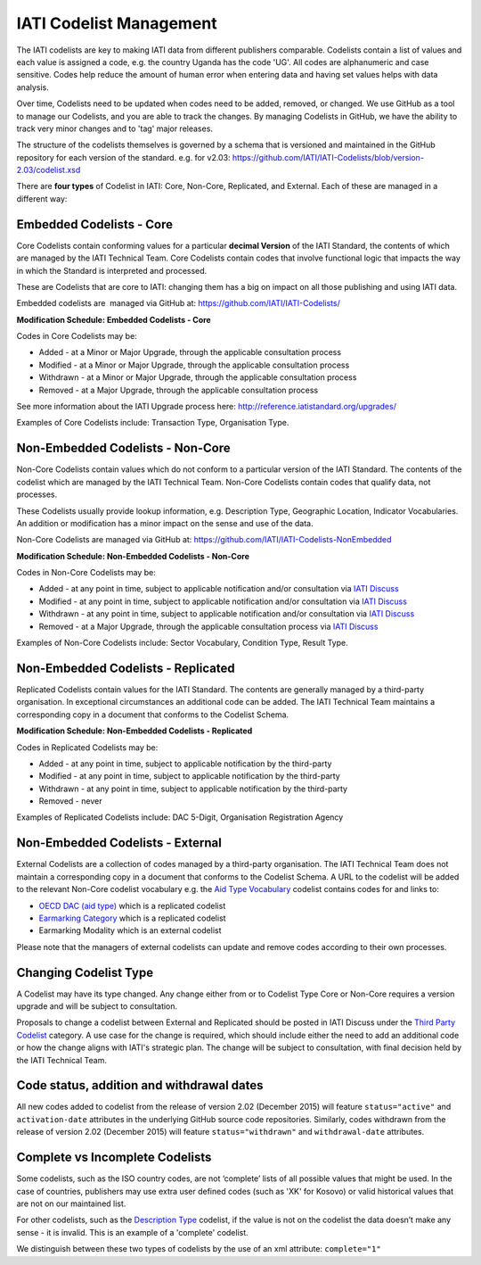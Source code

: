 IATI Codelist Management
========================

The IATI codelists are key to making IATI data from different publishers comparable. Codelists contain a list of values and each value is assigned a code, e.g. the country Uganda has the code 'UG'. All codes are alphanumeric and case sensitive. Codes help reduce the amount of human error when entering data and having set values helps with data analysis.

Over time, Codelists need to be updated when codes need to be added, removed, or changed. We use GitHub as a tool to manage our Codelists, and you are able to track the changes. By managing Codelists in GitHub, we have the ability to track very minor changes and to 'tag' major releases.

The structure of the codelists themselves is governed by a schema that
is versioned and maintained in the GitHub repository for each version of
the standard. e.g. for v2.03:
https://github.com/IATI/IATI-Codelists/blob/version-2.03/codelist.xsd

There are **four types** of Codelist in IATI: Core, Non-Core, Replicated, and External. Each of these are managed in a different way:

.. _core_codelist:

Embedded Codelists - Core
------------------

Core Codelists contain conforming values for a particular **decimal Version** of the IATI Standard, the contents of which are managed by the IATI Technical Team. Core Codelists contain codes that involve functional logic that impacts the way in which the Standard is interpreted and processed.

These are Codelists that are core to IATI: changing them has a big on impact on all those publishing and using IATI data.

Embedded codelists are  managed via GitHub at:
https://github.com/IATI/IATI-Codelists/

**Modification Schedule: Embedded Codelists - Core**

Codes in Core Codelists may be:

- Added - at a Minor or Major Upgrade, through the applicable consultation process
- Modified - at a Minor or Major Upgrade, through the applicable consultation process
- Withdrawn - at a Minor or Major Upgrade, through the applicable consultation process
- Removed - at a Major Upgrade, through the applicable consultation process

See more information about the IATI Upgrade process here: http://reference.iatistandard.org/upgrades/

Examples of Core Codelists include: Transaction Type, Organisation Type.

.. _non_core_codelist:

Non-Embedded Codelists - Non-Core
----------------------

Non-Core Codelists contain values which do not conform to a particular version of the IATI Standard. The contents of the codelist which are managed by the IATI Technical Team. Non-Core Codelists contain codes that qualify data, not processes.

These Codelists usually provide lookup information, e.g. Description Type, Geographic Location, Indicator Vocabularies. An addition or modification has a minor impact on the sense and use of the data.

Non-Core Codelists are managed via GitHub at:
https://github.com/IATI/IATI-Codelists-NonEmbedded

**Modification Schedule: Non-Embedded Codelists - Non-Core**

Codes in Non-Core Codelists may be:

- Added - at any point in time, subject to applicable notification and/or consultation via `IATI Discuss  <https://discuss.iatistandard.org/c/standard-management/non-embedded-codelist-amendments>`__
- Modified - at any point in time, subject to applicable notification and/or consultation via `IATI Discuss <https://discuss.iatistandard.org/c/standard-management/non-embedded-codelist-amendments>`__
- Withdrawn - at any point in time, subject to applicable notification and/or consultation via `IATI Discuss <https://discuss.iatistandard.org/c/standard-management/non-embedded-codelist-amendments>`__
- Removed - at a Major Upgrade, through the applicable consultation process via `IATI Discuss <https://discuss.iatistandard.org/c/standard-management/non-embedded-codelist-amendments>`__

Examples of Non-Core Codelists include: Sector Vocabulary, Condition Type, Result Type.

Non-Embedded Codelists - Replicated
----------------------

Replicated Codelists contain values for the IATI Standard. The contents are generally managed by a third-party organisation. In exceptional circumstances an additional code can be added. The IATI Technical Team maintains a corresponding copy in a document that conforms to the Codelist Schema.

**Modification Schedule: Non-Embedded Codelists - Replicated**

Codes in Replicated Codelists may be:

- Added - at any point in time, subject to applicable notification by the third-party
- Modified - at any point in time, subject to applicable notification by the third-party
- Withdrawn - at any point in time, subject to applicable notification by the third-party
- Removed - never

Examples of Replicated Codelists include: DAC 5-Digit, Organisation Registration Agency

Non-Embedded Codelists - External
----------------------

External Codelists are a collection of codes managed by a third-party organisation. The IATI Technical Team does not maintain a corresponding copy in a document that conforms to the Codelist Schema. A URL to the codelist will be added to the relevant Non-Core codelist vocabulary e.g. the `Aid Type Vocabulary <http://reference.iatistandard.org/codelists/AidTypeVocabulary/>`__ codelist contains codes for and links to:

- `OECD DAC (aid type) <http://reference.iatistandard.org/codelists/AidType/>`__ which is a replicated codelist
- `Earmarking Category <http://reference.iatistandard.org/codelists/EarmarkingCategory/>`__ which is a replicated codelist
- Earmarking Modality which is an external codelist 

Please note that the managers of external codelists can update and remove codes according to their own processes.

Changing Codelist Type
----------------------

A Codelist may have its type changed. Any change either from or to Codelist Type Core or Non-Core requires a version upgrade and will be subject to consultation. 

Proposals to change a codelist between External and Replicated should be posted in IATI Discuss under the `Third Party Codelist <https://discuss.iatistandard.org/c/standard-management/third-party-codelists>`__ category. A use case for the change is required, which should include either the need to add an additional code or how the change aligns with IATI's strategic plan. The change will be subject to consultation, with final decision held by the IATI Technical Team. 

 
Code status, addition and withdrawal dates
------------------------------------------
All new codes added to codelist from the release of version 2.02 (December 2015) will feature ``status="active"`` and ``activation-date`` attributes in the underlying GitHub source code repositories.  Similarly, codes withdrawn from the release of version 2.02 (December 2015) will feature ``status="withdrawn"`` and ``withdrawal-date`` attributes.

Complete vs Incomplete Codelists
--------------------------------

Some codelists, such as the ISO country codes, are not ‘complete’ lists
of all possible values that might be used. In the case of countries,
publishers may use extra user defined codes (such as 'XK' for Kosovo) or valid
historical values that are not on our maintained list.

For other codelists, such as the `Description Type <http://reference.iatistandard.org/codelists/DescriptionType/>`__ codelist, if the value
is not on the codelist the data doesn’t make any sense - it is invalid.
This is an example of a 'complete' codelist.

We distinguish between these two types of codelists by the use of an xml
attribute: ``complete="1"``

